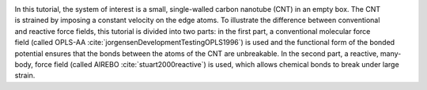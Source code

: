 .. figure:: avatars/CNT_dark.webp
    :alt: carbon nanotube image in vacuum
    :height: 250
    :align: right
    :class: only-dark

.. figure:: avatars/CNT_light.webp
    :alt: carbon nanotube image in vacuum
    :height: 250
    :align: right
    :class: only-light

In this tutorial, the system of interest is a small, single-walled carbon
nanotube (CNT) in an empty box.  The CNT is strained
by imposing a constant velocity on the edge atoms.  To illustrate the
difference between conventional and reactive force fields, this tutorial
is divided into two parts: in the first part, a conventional molecular
force field (called OPLS-AA :cite:`jorgensenDevelopmentTestingOPLS1996`)
is used and the functional form of the bonded potential ensures that the
bonds between the atoms of the CNT are unbreakable.  In
the second part, a reactive, many-body, force field (called AIREBO :cite:`stuart2000reactive`)
is used, which allows chemical bonds to break under large strain.
